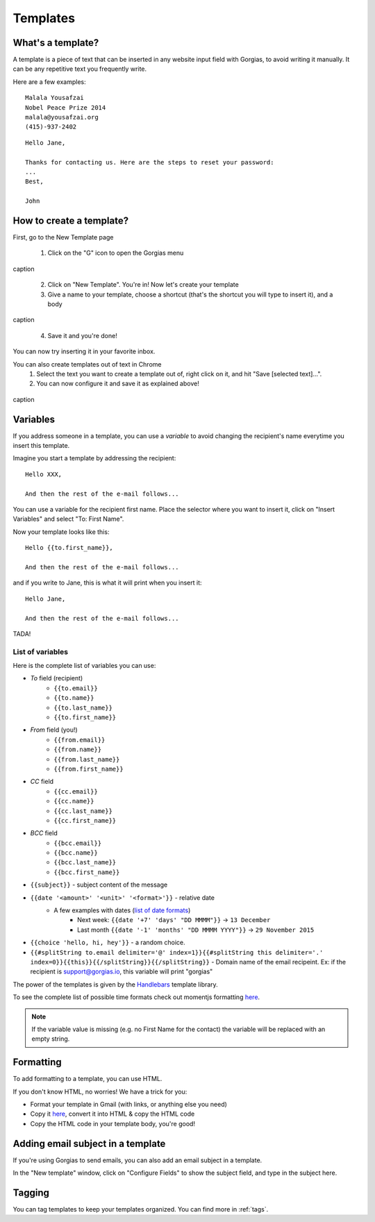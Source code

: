 .. _templates:

Templates
=========

What's a template?
------------------

A template is a piece of text that can be inserted in any website input field with Gorgias, to avoid writing it manually.
It can be any repetitive text you frequently write.

Here are a few examples:

::

    Malala Yousafzai
    Nobel Peace Prize 2014
    malala@yousafzai.org
    (415)-937-2402 

::

    Hello Jane,

    Thanks for contacting us. Here are the steps to reset your password:
    ...
    Best, 

    John


How to create a template?
-------------------------

First, go to the New Template page

    1. Click on the "G" icon to open the Gorgias menu

.. figure:: /_static/img/gorgias-icon.png
   :width: 200
   :alt: Gorgias menu
   :align: center

   caption

    2. Click on "New Template". You're in! Now let's create your template

    3. Give a name to your template, choose a shortcut (that's the shortcut you will type to insert it), and a body

.. figure:: /_static/img/template-editor.png
   :width: 500
   :alt: Template editor
   :align: center

   caption

    4. Save it and you're done!

You can now try inserting it in your favorite inbox.


You can also create templates out of text in Chrome
    1. Select the text you want to create a template out of, right click on it, and hit "Save [selected text]...".
    2. You can now configure it and save it as explained above!

.. figure:: /_static/img/save.png
   :width: 500
   :alt: Template editor
   :align: center

   caption



Variables
---------

If you address someone in a template, you can use a `variable` to avoid changing the recipient's name everytime you insert this template.

Imagine you start a template by addressing the recipient::

    Hello XXX,

    And then the rest of the e-mail follows...

You can use a variable for the recipient first name. Place the selector where you want to insert it, click on "Insert Variables" and select "To: First Name". 

Now your template looks like this::

    Hello {{to.first_name}},

    And then the rest of the e-mail follows...

and if you write to Jane, this is what it will print when you insert it::

    Hello Jane,

    And then the rest of the e-mail follows...

TADA!


List of variables
+++++++++++++++++

Here is the complete list of variables you can use:

* `To` field (recipient)
    * ``{{to.email}}``
    * ``{{to.name}}``
    * ``{{to.last_name}}``
    * ``{{to.first_name}}``

* `From` field (you!)
    * ``{{from.email}}``
    * ``{{from.name}}``
    * ``{{from.last_name}}``
    * ``{{from.first_name}}``

* `CC` field
    * ``{{cc.email}}``
    * ``{{cc.name}}``
    * ``{{cc.last_name}}``
    * ``{{cc.first_name}}``

* `BCC` field
    * ``{{bcc.email}}``
    * ``{{bcc.name}}``
    * ``{{bcc.last_name}}``
    * ``{{bcc.first_name}}``

* ``{{subject}}`` - subject content of the message
* ``{{date '<amount>' '<unit>' '<format>'}}`` - relative date
    * A few examples with dates (`list of date formats <string-format_>`_)
        * Next week: ``{{date '+7' 'days' "DD MMMM"}}`` -> ``13 December``
        * Last month ``{{date '-1' 'months' "DD MMMM YYYY"}}`` -> ``29 November 2015``
* ``{{choice 'hello, hi, hey'}}`` - a random choice.
* ``{{#splitString to.email delimiter='@' index=1}}{{#splitString this delimiter='.' index=0}}{{this}}{{/splitString}}{{/splitString}}`` - Domain name of the email recipeint. Ex: if the recipient is support@gorgias.io, this variable will print "gorgias"

The power of the templates is given by the `Handlebars <http://handlebarsjs.com/>`_
template library.

To see the complete list of possible time formats check out momentjs formatting `here <string-format_>`_.

.. note:: If the variable value is missing (e.g. no First Name for the contact) the variable will be replaced with an empty string.


Formatting
----------

To add formatting to a template, you can use HTML. 

If you don't know HTML, no worries! We have a trick for you: 

* Format your template in Gmail (with links, or anything else you need)
* Copy it `here <https://dl.dropboxusercontent.com/u/67896528/Editor/editor.html>`_, convert it into HTML & copy the HTML code
* Copy the HTML code in your template body, you're good!


Adding email subject in a template
----------------------------------

If you're using Gorgias to send emails, you can also add an email subject in a template. 

In the "New template" window, click on "Configure Fields" to show the subject field, and type in the subject here.


Tagging
-------

You can tag templates to keep your templates organized. You can find more in :ref:`tags`.


.. _string-format: http://momentjs.com/docs/#/parsing/string-format/
